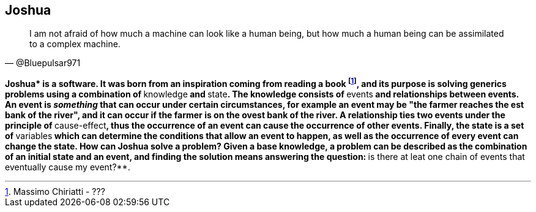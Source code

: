 == Joshua

[quote, @Bluepulsar971]
____
I am not afraid of how much a machine can look like a human being, but how much a human being can be assimilated to a complex machine.
____

**Joshua* is a software. 
It was born from an inspiration coming from reading a book footnote:[Massimo Chiriatti - ???], and its purpose is solving generics problems using a combination of **knowledge** and **state**. 
The knowledge consists of **events** and relationships between events. 
An event is _something_ that can occur under certain circumstances, for example an event may be "the farmer reaches the est bank of the river", and it can occur if the farmer is on the ovest bank of the river.
A relationship ties two events under the principle of **cause-effect**, thus the occurrence of an event can cause the occurrence of other events. 
Finally, the state is a set of **variables** which can determine the conditions that allow an event to happen, as well as the occurrence of every event can change the state.
How can Joshua solve a problem? Given a base knowledge, a problem can be described as the combination of an initial state and an event, and finding the solution means answering the question: **is there at leat one chain of events that eventually cause my event?**.